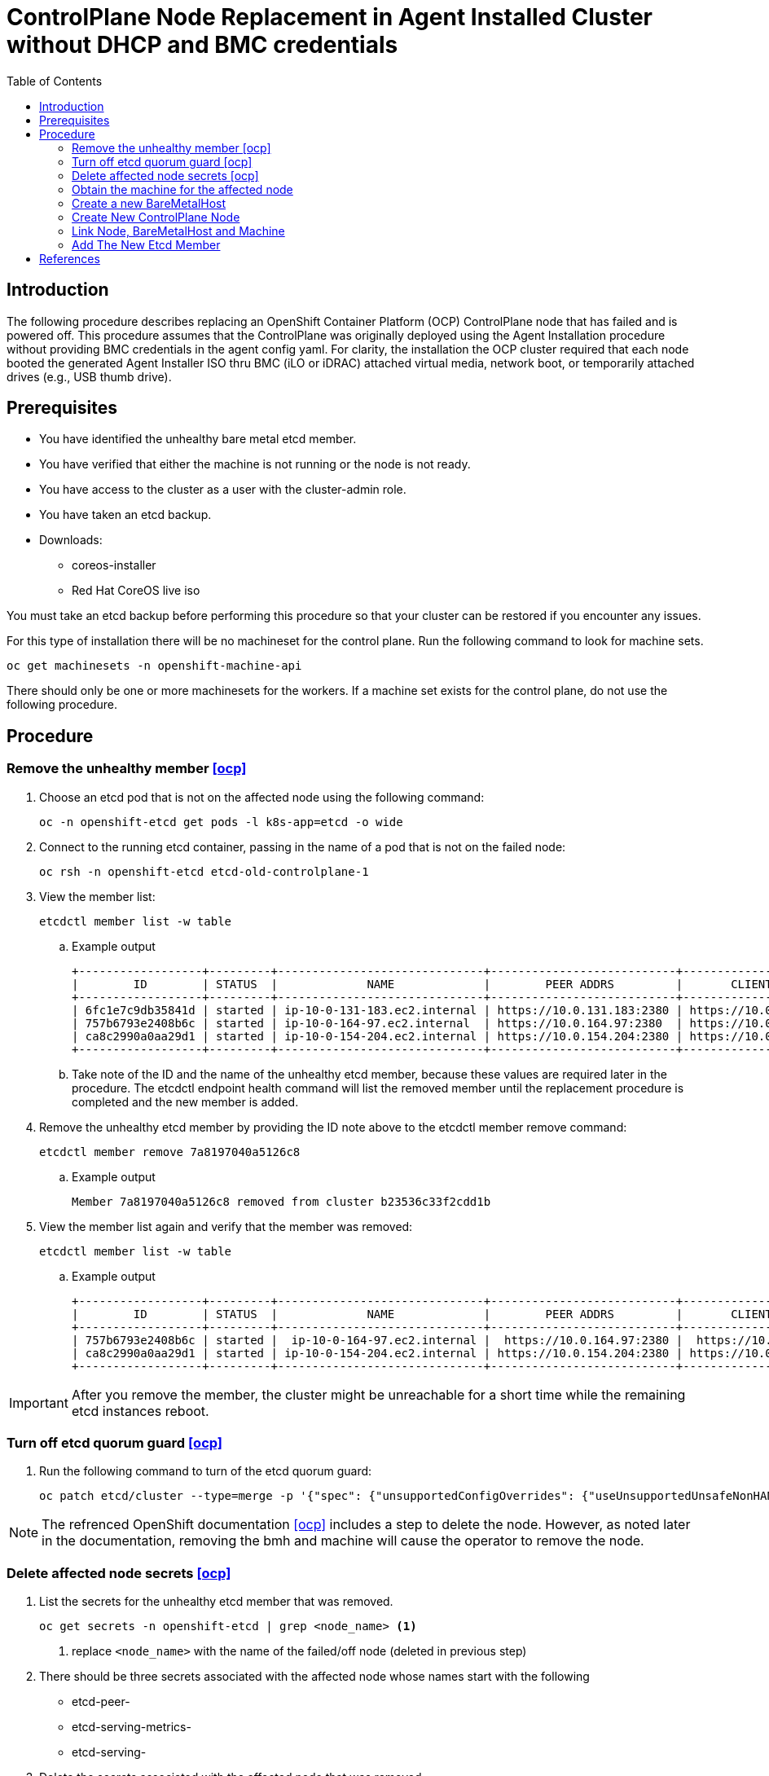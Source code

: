 = ControlPlane Node Replacement in Agent Installed Cluster without DHCP and BMC credentials
:toc:

== Introduction
The following procedure describes replacing an OpenShift Container Platform (OCP) ControlPlane node that has failed and is powered off.
This procedure assumes that the ControlPlane was originally deployed
using the Agent Installation procedure without providing BMC credentials in the agent config yaml.
For clarity, the installation the OCP cluster required that each node booted the generated Agent Installer ISO thru BMC (iLO or iDRAC) attached virtual media,
network boot, or temporarily attached drives (e.g., USB thumb drive).

== Prerequisites

* You have identified the unhealthy bare metal etcd member.
* You have verified that either the machine is not running or the node is not ready.
* You have access to the cluster as a user with the cluster-admin role.
* You have taken an etcd backup.
* Downloads:
** coreos-installer
** Red Hat CoreOS live iso

[Important]
====
You must take an etcd backup before performing this procedure so that your cluster can be restored if you encounter any issues.
====

For this type of installation there will be no machineset for the control plane.
Run the following command to look for machine sets.

```
oc get machinesets -n openshift-machine-api
```

There should only be one or more machinesets for the workers. 
If a machine set exists for the control plane, do not use the following procedure.

== Procedure

=== Remove the unhealthy member <<ocp>>

. Choose an etcd pod that is not on the affected node using the following command:
+
```
oc -n openshift-etcd get pods -l k8s-app=etcd -o wide
```

. Connect to the running etcd container, passing in the name of a pod that is not on the failed node:
+
```
oc rsh -n openshift-etcd etcd-old-controlplane-1
```

. View the member list:
+
```
etcdctl member list -w table
```
+
.. Example output
+
```
+------------------+---------+------------------------------+---------------------------+---------------------------+
|        ID        | STATUS  |             NAME             |        PEER ADDRS         |       CLIENT ADDRS        |
+------------------+---------+------------------------------+---------------------------+---------------------------+
| 6fc1e7c9db35841d | started | ip-10-0-131-183.ec2.internal | https://10.0.131.183:2380 | https://10.0.131.183:2379 |
| 757b6793e2408b6c | started | ip-10-0-164-97.ec2.internal  | https://10.0.164.97:2380  | https://10.0.164.97:2379  |
| ca8c2990a0aa29d1 | started | ip-10-0-154-204.ec2.internal | https://10.0.154.204:2380 | https://10.0.154.204:2379 |
+------------------+---------+------------------------------+---------------------------+---------------------------+
```

.. Take note of the ID and the name of the unhealthy etcd member, because these values are required later in the procedure. The etcdctl endpoint health command will list the removed member until the replacement procedure is completed and the new member is added.

. Remove the unhealthy etcd member by providing the ID note above to the etcdctl member remove command:
+
```
etcdctl member remove 7a8197040a5126c8
```
+
.. Example output
+
```
Member 7a8197040a5126c8 removed from cluster b23536c33f2cdd1b
```

. View the member list again and verify that the member was removed:
+
```
etcdctl member list -w table
```
.. Example output
+
```
+------------------+---------+------------------------------+---------------------------+---------------------------+
|        ID        | STATUS  |             NAME             |        PEER ADDRS         |       CLIENT ADDRS        |
+------------------+---------+------------------------------+---------------------------+---------------------------+
| 757b6793e2408b6c | started |  ip-10-0-164-97.ec2.internal |  https://10.0.164.97:2380 |  https://10.0.164.97:2379 |
| ca8c2990a0aa29d1 | started | ip-10-0-154-204.ec2.internal | https://10.0.154.204:2380 | https://10.0.154.204:2379 |
+------------------+---------+------------------------------+---------------------------+---------------------------+
```

IMPORTANT: After you remove the member, the cluster might be unreachable for a short time while the remaining etcd instances reboot.

=== Turn off etcd quorum guard <<ocp>>

. Run the following command to turn of the etcd quorum guard:
+
```
oc patch etcd/cluster --type=merge -p '{"spec": {"unsupportedConfigOverrides": {"useUnsupportedUnsafeNonHANonProductionUnstableEtcd": true}}}'
```

NOTE: The refrenced OpenShift documentation <<ocp>> includes a step to delete the node.  However, as noted later in the documentation, 
removing the bmh and machine will cause the operator to remove the node.

//
// === Delete the affected node <<ocp>>
//
// . Run the following command to delete the affected node
// +
// ```
// oc delete node <node_name> <1>
// ```
// <1> replace `<node_name>` with the name of the failed/off node

=== Delete affected node secrets <<ocp>>

. List the secrets for the unhealthy etcd member that was removed.
+
```
oc get secrets -n openshift-etcd | grep <node_name> <1>
```
<1> replace `<node_name>` with the name of the failed/off node (deleted in previous step)

. There should be three secrets associated with the affected node whose names start with the following
** etcd-peer-
** etcd-serving-metrics-
** etcd-serving-

. Delete the secrets associated with the affected node that was removed.

.. Delete the peer secret:
+
```
oc delete secret -n openshift-etcd etcd-peer-<node_name>  <1>
```
<1> replace `<node_name>` with the name of the affected node


.. Delete the serving secret:
+
```
oc delete secret -n openshift-etcd etcd-serving-<node_name>  <1>
```
<1> replace `<node_name>` with the name of the affected node


.. Delete the metrics secret:
```
oc delete secret -n openshift-etcd etcd-serving-metrics-<node_name>  <1>
<1> replace `<node_name>` with the name of the affected node
```

NOTE: For this type of installation there should be no ControlPlane machine set

=== Obtain the machine for the affected node

. Runn the following ommand to identify the machine associated with the affected node
+
```
oc get machines -n openshift-machine-api -o wide
```
** Example Output
+
```
NAME                              PHASE     TYPE   REGION   ZONE   AGE     NODE                               PROVIDERID                                                                                              STATE
examplecluster-control-plane-0    Running                          3h11m   openshift-control-plane-0   baremetalhost:///openshift-machine-api/openshift-control-plane-0/da1ebe11-3ff2-41c5-b099-0aa41222964e   externally provisioned 
examplecluster-control-plane-1    Running                          3h11m   openshift-control-plane-1   baremetalhost:///openshift-machine-api/openshift-control-plane-1/d9f9acbc-329c-475e-8d81-03b20280a3e1   externally provisioned
examplecluster-control-plane-2    Running                          3h11m   openshift-control-plane-2   baremetalhost:///openshift-machine-api/openshift-control-plane-2/3354bdac-61d8-410f-be5b-6a395b056135   externally provisioned
examplecluster-compute-0          Running                          165m    openshift-compute-0         baremetalhost:///openshift-machine-api/openshift-compute-0/3d685b81-7410-4bb3-80ec-13a31858241f         provisioned
examplecluster-compute-1          Running                          165m    openshift-compute-1         baremetalhost:///openshift-machine-api/openshift-compute-1/0fdae6eb-2066-4241-91dc-e7ea72ab13b9         provisioned
```

. Ensure that the Bare Metal Operator is available by running the following command:
+
```
oc get clusteroperator baremetal
```
+
Example output
+
```
NAME        VERSION   AVAILABLE   PROGRESSING   DEGRADED   SINCE   MESSAGE
baremetal   4.18.0    True        False         False      3d15h
```

. Save the affected BareMetalHost object to a file for later use by running the following command
+
```
oc get -n openshift-machine-api bmh <node_name>  >bmh_affected.yaml <1>
```
<1> replace `<node_name>` with the name of the affected node (which normally matches the associate bmh name).

. Remove the affected BareMetalHost object by running the following command
+
```
oc delete -n openshift-machine-api bmh <node_name>  <1>
```
<1> replace `<node_name>` with the name of the affected node (which normally matches the associate bmh name).

. Delete the machine of the unhealthy member by running the following command:
+
```
oc delete machine -n openshift-machine-api <machine_name> <1>
```
<1> replace <machine_name> with the machine name found previously to be associated with the affected node.

NOTE: After you remove the BareMetalHost and Machine objects, the Machine controller automatically deletes the Node object.

.. If deletion of the machine is delayed for any reason or the command is obstructed and delayed, you can force deletion by removing the machine object finalizer field.

[Important]
====
Do not interrupt machine deletion by pressing Ctrl+c. 
You must allow the command to proceed to completion.
Open a new terminal window to edit and delete the finalizer fields.
====

. Wait for clusteroperatators to complete their updates
+
```
watch oc get clusteroperators
```

=== Create a new BareMetalHost

. Edit the saved bmh_affected.yaml file from the earlier step
.. Remove the following metadata items
... creationTimestamp
... generation
... resourceVersion
... uid
.. Remove the status section
.. The resulting file should resemble the following
+
```
apiVersion: metal3.io/v1alpha1
kind: BareMetalHost
metadata:
  name: openshift-control-plane-2
  namespace: openshift-machine-api
spec:
  automatedCleaningMode: disabled
  bmc:
    address:
    credentialsName:
    disableCertificateVerification: true
  bootMACAddress: 48:df:37:b0:8a:a0
  bootMode: UEFI
  externallyProvisioned: true
  online: true
  rootDeviceHints:
    deviceName: /dev/disk/by-id/scsi-<serial_number>
  userData:
    name: master-user-data-managed
    namespace: openshift-machine-api
```
.. The following warning is expected upon creation of the BareMetalHost
+
```
Warning: metadata.finalizers: "baremetalhost.metal3.io": prefer a domain-qualified finalizer name to avoid accidental conflicts with other finalizer writers
```

=== Create New ControlPlane Node


. Extract the controlplane ignition secret using the following commands that include removal of the starting userData line.
+
```
oc extract secret/master-user-data-managed \
           -n openshift-machine-api \
           --keys=userData \
           --to=- \
| sed '/^userData/d' > new_controlplane.ign
```

. Create an nmstate file similar to the sample below for the new node's network configuration.
+
```
interfaces:
  - name: eno1
    type: ethernet
    state: up
    mac-address: "ab:cd:ef:01:02:03"
    ipv4:
      enabled: true
      address:
        - ip: 192.168.20.11
          prefix-length: 24
      dhcp: false
    ipv6:
      enabled: false
dns-resolver:
  config:
    search:
      - iso.sterling.home
    server:
      - 192.168.20.8
routes:
  config:
  - destination: 0.0.0.0/0
    metric: 100
    next-hop-address: 192.168.20.1
    next-hop-interface: eno1
    table-id: 254

```
+
NOTE: The failed node's networkConfig section in the agent-config.yaml from the original cluster deployment can be used as a starting point for the new controlplane node's nmstate file.
The following illustrates extraction of that section for the first control plane node.
+
```
cat agent-config-iso.yaml | yq .hosts[0].networkConfig > new_controlplane_nmstate.yaml
```

. Create the customized Red Hat CoreOS live ISO with the following commands+
+
```
coreos-installer iso customize rhcos-live.86_64.iso \
--dest-ignition new_controlplane.ign \
--network-nmstate new_controlplane_nmstate.yaml \
--dest-device /dev/disk/by-path/xxxxx \
-f
```

. Boot the new ControlPlane node with the customized Red Hat CoreOS live ISO.

. Approve the Certificate Signing Requests (CSR) to join the new node to the cluster.

=== Link Node, BareMetalHost and Machine

NOTE: This procedure is adapted from https://access.redhat.com/solutions/6471021[Solution 6471021]

. Generate the providerID lines for control plane nodes
+
```
oc get -n openshift-machine-api baremetalhost \
        -ojson | jq -r '.items[] | '\
'"providerID: baremetalhost:///openshift-machine-api/"'\
' + .metadata.name + "/" + .metadata.uid'
```

. Identify the cluster
+
```
oc get machine -n openshift-machine-api \
   -l machine.openshift.io/cluster-api-machine-role=master \
   -L machine.openshift.io/cluster-api-cluster
```

. Create a Machine for the new ContrlPlane Node
(adjust the machine object name as required)
+
```
cat <<EOF | oc apply -f -
apiVersion: machine.openshift.io/v1beta1
kind: Machine
metadata:
  annotations:
    metal3.io/BareMetalHost: openshift-machine-api/new-cp-2  <1>
  finalizers:
    - machine.machine.openshift.io
  labels:
    machine.openshift.io/cluster-api-cluster: bmtest-extpr <2>
    machine.openshift.io/cluster-api-machine-role: master
    machine.openshift.io/cluster-api-machine-type: master
  name: new-controlplane-machine <3>
  namespace: openshift-machine-api
spec:
  metadata: {}
  providerID:  <4>
  providerSpec:
    value:
      apiVersion: baremetal.cluster.k8s.io/v1alpha1
      hostSelector: {}
      image:
        checksum: ""
        url: ""
      kind: BareMetalMachineProviderSpec
      userData:
        name: master-user-data-managed
EOF
```
<1> replace new-cp-2 with the name of the new BareMetalHost created for the new node
<2> replace bmtest-extpr with the `CLUSTER-API-CLUSTER` value shown in the previous step for the other control plane machines
<3> replace `new-controlplane-machine` with the name of the machine to be created.  This be similar to the names shown in the previous step.
<4> put the name of the new baremetal host here
<5> put the uid of the new baremetal host here
+
.. The following warning is expected:
+
```
Warning: metadata.finalizers: "machine.machine.openshift.io": prefer a domain-qualified finalizer name to avoid accidental conflicts with other finalizer writers
```

. Link the new ControlPlane Node and Machine to the BareMetalHost
(adjust the machine object name as required)
+
```
export NEW_NODE_NAME=new-controlplane
export NEW_MACHINE_NAME=new-machine

export BMH_UID=$(oc get bmh $NEW_NODE_NAME -ojson | jq -r .metadata.uid)

oc patch node NEW_NODE_NAME \ <1>
--type merge \
--patch \
'{"spec":{"providerID":"baremetalhost://openshift-machine-api/'\
$NEW_NODE_NAME\
'/'\
$BMH_UID\
'"}}'

oc patch bmh NEW_NODE_NAME --type merge \ <1>
  --patch \
'{'\
'  "spec": {'\
'    "consumerRef": {'\
'      "apiVersion":"machine.openshift.io/v1beta1",'\
'      "kind":"Machine",'\
'      "name":"'NEW_NODE_NAME'",'\ <1>
'      "namespace": "openshift-machine-api"'\
'    }'\
  '}'\
'}'
```
<1> Replace `NEW_NODE_NAME`

.. Example BareMetalHost spec
+
```
 spec:
    automatedCleaningMode: metadata
    bmc:
      address: ""
      credentialsName: ""
    bootMACAddress: ab:cd:ef:01:02:03
    bootMode: UEFI
    consumerRef:
      apiVersion: machine.openshift.io/v1beta1
      kind: Machine
      name: new-controlplane
      namespace: openshift-machine-api
    externallyProvisioned: true
    hardwareProfile: unknown
    online: true
    userData:
      name: master-user-data-managed
      namespace: openshift-machine-api
```
. Set bmh poweredOn
+
```
oc patch bmh $NEW_NODE_NAME \
   --subresource status \
   --type json \
   -p \
'['\
'  {'\
'    "op": "replace",'\
'    "path": "/status/poweredOn",'\
'    "value": true'\
'  }'\
']'
```

. Set bmh unmanaged?
+
```
oc patch bmh $NEW_NODE_NAME \
   --subresource status \
   --type json \
   -p \
'['\
'  {'\
'    "op": "replace",'\
'    "path": "/status/provisioning/state",'\
'    "value": "unmanaged"'\
'  }'\
']'
```

. Set the provisioned state
(adjust the machine object name as required)
+
```
oc  patch machines new-controlplane-machine \
    -n openshift-machine-api \
    --subresource status \
    --type json \
    -p \
'['\
'  {'\
'    "op": "replace",'\
'    "path": "/status/phase",'\
'    "value": "Provisioned"'\
'  }'\
']'
```

=== Add The New Etcd Member

. Choose an etcd pod from those returned by the following command:
+
```
oc -n openshift-etcd get pods -l k8s-app=etcd -o wide
```

. Connect to the running etcd container, passing in the name of a pod that is not on the failed node:
+
```
oc rsh -n openshift-etcd etcd-old-controlplane-1
```

. View the member list:
+
```
etcdctl member list -w table
```

. Add the new contrlplane etcd member
+
```
oc rsh -n openshift-etcd etcd-oldcontrolplane
etcdctl member list -w table
etcdctl member add new-controlplane --peer-urls="https://192.168.20.42:2380"
exit
```

. Force etcd redeployment
+
```
oc patch etcd/cluster --type=merge -p '{"spec": {"unsupportedConfigOverrides": null}}'
```
.. This is taken from step 5 of https://docs.redhat.com/en/documentation/openshift_container_platform/4.19/html/backup_and_restore/control-plane-backup-and-restore#restore-replace-crashlooping-etcd-member_replacing-unhealthy-etcd-member[6.2.4.2. Replacing an unhealthy etcd member whose etcd pod is crashlooping]

. Turn the quorum guard back on
+
```
oc patch etcd/cluster --type=merge -p '{"spec": {"unsupportedConfigOverrides": null}}'
```


[bibliography]
== References
* [[[ocp]]] Red Hat OpenShift Container Platform Documentation - Configure - Backup and Restore - 
https://docs.redhat.com/en/documentation/openshift_container_platform/4.19/html/backup_and_restore/control-plane-backup-and-restore#restore-replace-stopped-baremetal-etcd-member_replacing-unhealthy-etcd-member
* [[[bmh]]] *BareMetalHost reference is missing after adding a host to Openshift Assisted Installer cluster* https://access.redhat.com/solutions/6471021
* [[[rig]]] *How to retrieve Master or Worker Ignition Configuration from OpenShift Container Platform 4?* https://access.redhat.com/solutions/5504291
